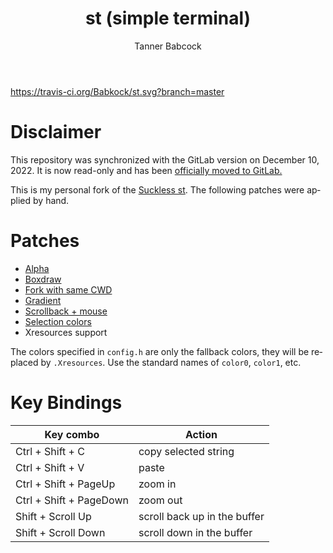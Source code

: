 #+TITLE: st (simple terminal)
#+AUTHOR: Tanner Babcock
#+EMAIL: babkock@protonmail.com
#+LANGUAGE: en

[[https://travis-ci.org/Babkock/st][https://travis-ci.org/Babkock/st.svg?branch=master]] [[https://gitlab.com/tbsuckless/st/-/commits/master][https://gitlab.com/tbsuckless/st/badges/master/pipeline.svg]]
[[https://github.com/Babkock/st/actions/workflows/c-cpp.yml/badge.svg]]

[[https://gitlab.com/tbsuckless/st/-/raw/master/screenshot.png][https://gitlab.com/tbsuckless/st/-/raw/master/screenshot.png]]

* Disclaimer

This repository was synchronized with the GitLab version on December 10, 2022. It is now read-only and has been [[https://gitlab.com/tbsuckless/st][officially moved to GitLab.]]

This is my personal fork of the [[https://st.suckless.org][Suckless st]]. The following patches were applied by hand.

* Patches

- [[https://st.suckless.org/patches/alpha/][Alpha]]
- [[https://st.suckless.org/patches/boxdraw/][Boxdraw]]
- [[https://st.suckless.org/patches/newterm][Fork with same CWD]]
- [[https://st.suckless.org/patches/gradient/][Gradient]]
- [[https://st.suckless.org/patches/scrollback/][Scrollback + mouse]]
- [[https://st.suckless.org/patches/selectioncolors/][Selection colors]]
- Xresources support

The colors specified in =config.h= are only the fallback colors, they will be replaced by =.Xresources=. Use the standard names of =color0=, =color1=, etc.

* Key Bindings

|Key combo                |Action                   |
|-------------------------+-------------------------|
|Ctrl + Shift + C         | copy selected string    |
|Ctrl + Shift + V         | paste                   |
|Ctrl + Shift + PageUp    | zoom in                 |
|Ctrl + Shift + PageDown  | zoom out                |
|Shift + Scroll Up        | scroll back up in the buffer|
|Shift + Scroll Down      | scroll down in the buffer|

